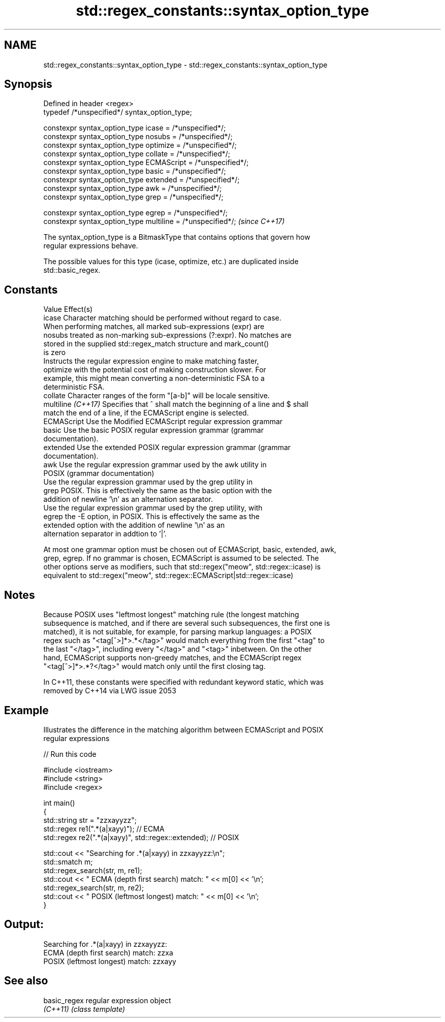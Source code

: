 .TH std::regex_constants::syntax_option_type 3 "Apr  2 2017" "2.1 | http://cppreference.com" "C++ Standard Libary"
.SH NAME
std::regex_constants::syntax_option_type \- std::regex_constants::syntax_option_type

.SH Synopsis
   Defined in header <regex>
   typedef /*unspecified*/ syntax_option_type;

   constexpr syntax_option_type icase = /*unspecified*/;
   constexpr syntax_option_type nosubs = /*unspecified*/;
   constexpr syntax_option_type optimize = /*unspecified*/;
   constexpr syntax_option_type collate = /*unspecified*/;
   constexpr syntax_option_type ECMAScript = /*unspecified*/;
   constexpr syntax_option_type basic = /*unspecified*/;
   constexpr syntax_option_type extended = /*unspecified*/;
   constexpr syntax_option_type awk = /*unspecified*/;
   constexpr syntax_option_type grep = /*unspecified*/;

   constexpr syntax_option_type egrep = /*unspecified*/;
   constexpr syntax_option_type multiline = /*unspecified*/;   \fI(since C++17)\fP

   The syntax_option_type is a BitmaskType that contains options that govern how
   regular expressions behave.

   The possible values for this type (icase, optimize, etc.) are duplicated inside
   std::basic_regex.

.SH Constants

   Value             Effect(s)
   icase             Character matching should be performed without regard to case.
                     When performing matches, all marked sub-expressions (expr) are
   nosubs            treated as non-marking sub-expressions (?:expr). No matches are
                     stored in the supplied std::regex_match structure and mark_count()
                     is zero
                     Instructs the regular expression engine to make matching faster,
   optimize          with the potential cost of making construction slower. For
                     example, this might mean converting a non-deterministic FSA to a
                     deterministic FSA.
   collate           Character ranges of the form "[a-b]" will be locale sensitive.
   multiline \fI(C++17)\fP Specifies that ^ shall match the beginning of a line and $ shall
                     match the end of a line, if the ECMAScript engine is selected.
   ECMAScript        Use the Modified ECMAScript regular expression grammar
   basic             Use the basic POSIX regular expression grammar (grammar
                     documentation).
   extended          Use the extended POSIX regular expression grammar (grammar
                     documentation).
   awk               Use the regular expression grammar used by the awk utility in
                     POSIX (grammar documentation)
                     Use the regular expression grammar used by the grep utility in
   grep              POSIX. This is effectively the same as the basic option with the
                     addition of newline '\\n' as an alternation separator.
                     Use the regular expression grammar used by the grep utility, with
   egrep             the -E option, in POSIX. This is effectively the same as the
                     extended option with the addition of newline '\\n' as an
                     alternation separator in addtion to '|'.

   At most one grammar option must be chosen out of ECMAScript, basic, extended, awk,
   grep, egrep. If no grammar is chosen, ECMAScript is assumed to be selected. The
   other options serve as modifiers, such that std::regex("meow", std::regex::icase) is
   equivalent to std::regex("meow", std::regex::ECMAScript|std::regex::icase)

.SH Notes

   Because POSIX uses "leftmost longest" matching rule (the longest matching
   subsequence is matched, and if there are several such subsequences, the first one is
   matched), it is not suitable, for example, for parsing markup languages: a POSIX
   regex such as "<tag[^>]*>.*</tag>" would match everything from the first "<tag" to
   the last "</tag>", including every "</tag>" and "<tag>" inbetween. On the other
   hand, ECMAScript supports non-greedy matches, and the ECMAScript regex
   "<tag[^>]*>.*?</tag>" would match only until the first closing tag.

   In C++11, these constants were specified with redundant keyword static, which was
   removed by C++14 via LWG issue 2053

.SH Example

   Illustrates the difference in the matching algorithm between ECMAScript and POSIX
   regular expressions

   
// Run this code

 #include <iostream>
 #include <string>
 #include <regex>

 int main()
 {
     std::string str = "zzxayyzz";
     std::regex re1(".*(a|xayy)"); // ECMA
     std::regex re2(".*(a|xayy)", std::regex::extended); // POSIX

     std::cout << "Searching for .*(a|xayy) in zzxayyzz:\\n";
     std::smatch m;
     std::regex_search(str, m, re1);
     std::cout << " ECMA (depth first search) match: " << m[0] << '\\n';
     std::regex_search(str, m, re2);
     std::cout << " POSIX (leftmost longest)  match: " << m[0] << '\\n';
 }

.SH Output:

 Searching for .*(a|xayy) in zzxayyzz:
  ECMA (depth first search) match: zzxa
  POSIX (leftmost longest)  match: zzxayy

.SH See also

   basic_regex regular expression object
   \fI(C++11)\fP     \fI(class template)\fP
